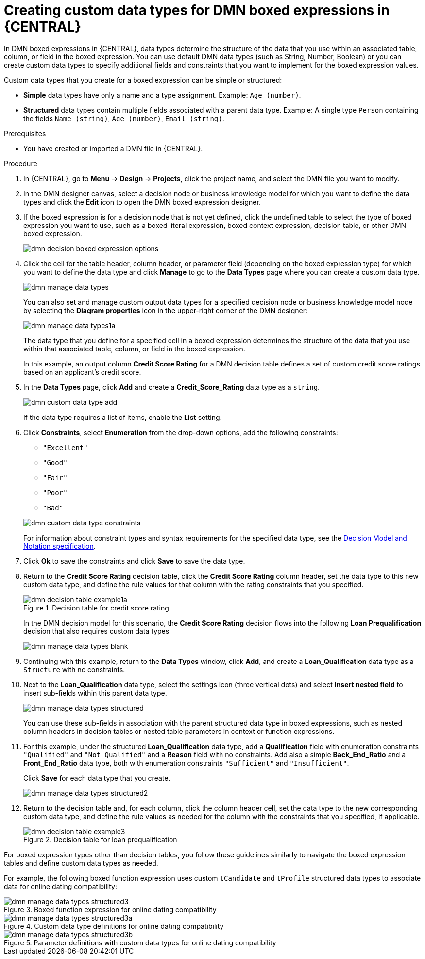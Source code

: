 [id='dmn-data-types-defining-proc_{context}']
= Creating custom data types for DMN boxed expressions in {CENTRAL}

In DMN boxed expressions in {CENTRAL}, data types determine the structure of the data that you use within an associated table, column, or field in the boxed expression. You can use default DMN data types (such as String, Number, Boolean) or you can create custom data types to specify additional fields and constraints that you want to implement for the boxed expression values.

Custom data types that you create for a boxed expression can be simple or structured:

* *Simple* data types have only a name and a type assignment. Example: `Age (number)`.
* *Structured* data types contain multiple fields associated with a parent data type. Example: A single type `Person` containing the fields `Name (string)`, `Age (number)`, `Email (string)`.

.Prerequisites
* You have created or imported a DMN file in {CENTRAL}.

.Procedure
. In {CENTRAL}, go to *Menu* -> *Design* -> *Projects*, click the project name, and select the DMN file you want to modify.
. In the DMN designer canvas, select a decision node or business knowledge model for which you want to define the data types and click the *Edit* icon to open the DMN boxed expression designer.
. If the boxed expression is for a decision node that is not yet defined, click the undefined table to select the type of boxed expression you want to use, such as a boxed literal expression, boxed context expression, decision table, or other DMN boxed expression.
+
image::dmn/dmn-decision-boxed-expression-options.png[]

. Click the cell for the table header, column header, or parameter field (depending on the boxed expression type) for which you want to define the data type and click *Manage* to go to the *Data Types* page where you can create a custom data type.
+
--
image::dmn/dmn-manage-data-types.png[]

You can also set and manage custom output data types for a specified decision node or business knowledge model node by selecting the *Diagram properties* icon in the upper-right corner of the DMN designer:

image::dmn/dmn-manage-data-types1a.png[]

The data type that you define for a specified cell in a boxed expression determines the structure of the data that you use within that associated table, column, or field in the boxed expression.

In this example, an output column *Credit Score Rating* for a DMN decision table defines a set of custom credit score ratings based on an applicant's credit score.
--
. In the *Data Types* page, click *Add* and create a *Credit_Score_Rating* data type as a `string`.
+
--
image::dmn/dmn-custom-data-type-add.png[]

If the data type requires a list of items, enable the *List* setting.
--
. Click *Constraints*, select *Enumeration* from the drop-down options, add the following constraints:
+
--
* `"Excellent"`
* `"Good"`
* `"Fair"`
* `"Poor"`
* `"Bad"`

image::dmn/dmn-custom-data-type-constraints.png[]

For information about constraint types and syntax requirements for the specified data type, see the https://www.omg.org/spec/DMN[Decision Model and Notation specification].
--

. Click *Ok* to save the constraints and click *Save* to save the data type.

. Return to the *Credit Score Rating* decision table, click the *Credit Score Rating* column header, set the data type to this new custom data type, and define the rule values for that column with the rating constraints that you specified.
+
--
.Decision table for credit score rating
image::dmn/dmn-decision-table-example1a.png[]

In the DMN decision model for this scenario, the *Credit Score Rating* decision flows into the following *Loan Prequalification* decision that also requires custom data types:

image::dmn/dmn-manage-data-types-blank.png[]
--
. Continuing with this example, return to the *Data Types* window, click *Add*, and create a *Loan_Qualification* data type as a `Structure` with no constraints.
. Next to the *Loan_Qualification* data type, select the settings icon (three vertical dots) and select *Insert nested field* to insert sub-fields within this parent data type.
+
--
image::dmn/dmn-manage-data-types-structured.png[]

You can use these sub-fields in association with the parent structured data type in boxed expressions, such as nested column headers in decision tables or nested table parameters in context or function expressions.
--
. For this example, under the structured *Loan_Qualification* data type, add a *Qualification* field with enumeration constraints `"Qualified"` and `"Not Qualified"` and a *Reason* field with no constraints. Add also a simple *Back_End_Ratio* and a *Front_End_Ratio* data type, both with enumeration constraints `"Sufficient"` and `"Insufficient"`.
+
--
Click *Save* for each data type that you create.

image::dmn/dmn-manage-data-types-structured2.png[]
--
. Return to the decision table and, for each column, click the column header cell, set the data type to the new corresponding custom data type, and define the rule values as needed for the column with the constraints that you specified, if applicable.
+
.Decision table for loan prequalification
image::dmn/dmn-decision-table-example3.png[]

For boxed expression types other than decision tables, you follow these guidelines similarly to navigate the boxed expression tables and define custom data types as needed.

For example, the following boxed function expression uses custom `tCandidate` and `tProfile` structured data types to associate data for online dating compatibility:

.Boxed function expression for online dating compatibility
image::dmn/dmn-manage-data-types-structured3.png[]

.Custom data type definitions for online dating compatibility
image::dmn/dmn-manage-data-types-structured3a.png[]

.Parameter definitions with custom data types for online dating compatibility
image::dmn/dmn-manage-data-types-structured3b.png[]
